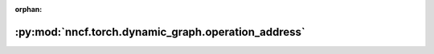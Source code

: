 :orphan:

:py:mod:`nncf.torch.dynamic_graph.operation_address`
====================================================

.. py:module:: nncf.torch.dynamic_graph.operation_address


